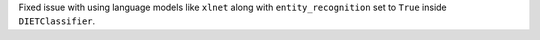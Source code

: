 Fixed issue with using language models like ``xlnet`` along with ``entity_recognition`` set to ``True`` inside
``DIETClassifier``.